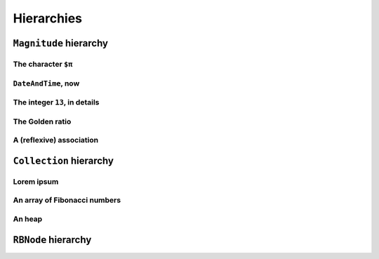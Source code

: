 
Hierarchies
***********

``Magnitude`` hierarchy
=======================

.. pharo:autocompiledmethod:: EssentialsObjectTest>>#testMagnitudeSubclasses

  .. image:: ../../../Containers-Essentials/images/EssentialsObjectTest-testMagnitudeSubclasses.svg
    :align: center

The character ``$π``
++++++++++++++++++++

.. pharo:autocompiledmethod:: EssentialsObjectTest>>#testInspectCharacterPi

  .. image:: ../../../Containers-Essentials/images/EssentialsObjectTest-testInspectCharacterPi.svg
    :align: center

``DateAndTime``, now
++++++++++++++++++++

.. pharo:autocompiledmethod:: EssentialsObjectTest>>#testInspectDatetimeNow

  .. image:: ../../../Containers-Essentials/images/EssentialsObjectTest-testInspectDatetimeNow.svg
    :align: center

The integer ``13``, in details
++++++++++++++++++++++++++++++

.. pharo:autocompiledmethod:: EssentialsObjectTest>>#testInspectInteger13

  .. image:: ../../../Containers-Essentials/images/EssentialsObjectTest-testInspectInteger13.svg
    :align: center

.. pharo:autocompiledmethod:: EssentialsObjectTest>>#testInspectInteger13Detailed

  .. image:: ../../../Containers-Essentials/images/EssentialsObjectTest-testInspectInteger13Detailed.svg
    :align: center

The Golden ratio
++++++++++++++++

.. pharo:autocompiledmethod:: EssentialsObjectTest>>#testInspectGoldenRatio

  .. image:: ../../../Containers-Essentials/images/EssentialsObjectTest-testInspectGoldenRatio.svg
    :align: center

A (reflexive) association
+++++++++++++++++++++++++

.. pharo:autocompiledmethod:: EssentialsObjectTest>>#testInspectAssociation

  .. image:: ../../../Containers-Essentials/images/EssentialsObjectTest-testInspectAssociation.svg
    :align: center


``Collection`` hierarchy
========================

.. pharo:autocompiledmethod:: EssentialsObjectTest>>#testCollectionSubclasses

  .. image:: ../../../Containers-Essentials/images/EssentialsObjectTest-testCollectionSubclasses.svg
    :align: center

Lorem ipsum
+++++++++++

.. pharo:autocompiledmethod:: EssentialsObjectTest>>#testInspectString

  .. image:: ../../../Containers-Essentials/images/EssentialsObjectTest-testInspectString.svg
    :align: center

An array of Fibonacci numbers
+++++++++++++++++++++++++++++

.. pharo:autocompiledmethod:: EssentialsObjectTest>>#testInspect20FibonacciNumbers

  .. image:: ../../../Containers-Essentials/images/EssentialsObjectTest-testInspect20FibonacciNumbers.svg
    :align: center

An heap
+++++++

.. pharo:autocompiledmethod:: EssentialsObjectTest>>#testInspectHeap

  .. image:: ../../../Containers-Essentials/images/EssentialsObjectTest-testInspectHeap.svg
    :align: center

``RBNode`` hierarchy
====================

.. pharo:autocompiledmethod:: EssentialsObjectTest>>#testRBNodeSubclasses

  .. image:: ../../../Containers-Essentials/images/EssentialsObjectTest-testRBNodeSubclasses.svg
    :align: center
